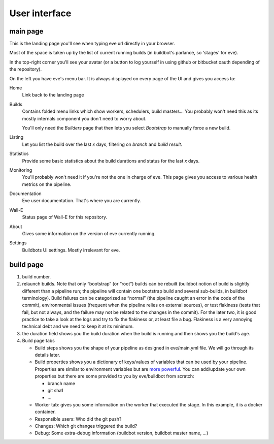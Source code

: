 User interface
==============

main page
---------

.. image:: ../images/buildbot-interface.png
   :target: ../_images/buildbot-interface.png

This is the landing page you'll see when typing eve url directly in your
browser.

Most of the space is taken up by the list of current running builds (in
buildbot's parlance, so 'stages' for eve).

In the top-right corner you'll see your avatar (or a button to log yourself in
using github or bitbucket oauth depending of the repository).

On the left you have eve's menu bar. It is always displayed on every page of the
UI and gives you access to:

Home
    Link back to the landing page

Builds
    Contains folded menu links which show workers, schedulers, build masters...
    You probably won't need this as its mostly internals component you don't
    need to worry about.

    You'll only need the *Builders* page that then lets you select *Bootstrap*
    to manually force a new build.

Listing
    Let you list the build over the last *x* days, filtering on *branch* and
    *build result*.

Statistics
    Provide some basic statistics about the build durations and status for the
    last *x* days.

Monitoring
    You'll probably won't need it if you're not the one in charge of eve.
    This page gives you access to various health metrics on the pipeline.

Documentation
    Eve user documentation. That's where you are currently.

Wall-E
    Status page of Wall-E for this repository.

About
    Gives some information on the version of eve currently running.

Settings
    Buildbots UI settings. Mostly irrelevant for eve.

build page
----------

.. image:: ../images/buildbot-build-page.png
   :target: ../_images/buildbot-build-page.png

1. build number.

2. relaunch builds. Note that only “bootstrap” (or “root”) builds can be rebuilt
   (buildbot notion of build is slightly different than a pipeline run; the
   pipeline will contain one bootstrap build and several sub-builds, in buildbot
   terminology). Build failures can be categorized as “normal” (the pipeline
   caught an error in the code of the commit), environmental issues (frequent
   when the pipeline relies on external sources), or test flakiness (tests that
   fail, but not always, and the failure may not be related to the changes in
   the commit). For the later two, it is good practice to take a look at the
   logs and try to fix the flakiness or, at least file a bug. Flakiness is
   a very annoying technical debt and we need to keep it at its minimum.

3. the duration field shows you the build duration when the build is running and
   then shows you the build's age.

4. Build page tabs

   * Build steps shows you the shape of your pipeline as designed in
     eve/main.yml file. We will go through its details later.

   * Build properties shows you a dictionary of keys/values of variables that
     can be used by your pipeline. Properties are similar to environment
     variables but are `more powerful`_. You can add/update your own properties
     but there are some provided to you by eve/buildbot from scratch:

     - branch name

     - git sha1

     - ...

   * Worker tab: gives you some information on the worker that executed the
     stage. In this example, it is a docker container.

   * Responsible users: Who did the git push?

   * Changes: Which git changes triggered the build?

   * Debug: Some extra-debug information (buildbot version, buildbot master
     name, ...)

.. _more powerful: http://docs.buildbot.net/latest/manual/cfg-properties.html
